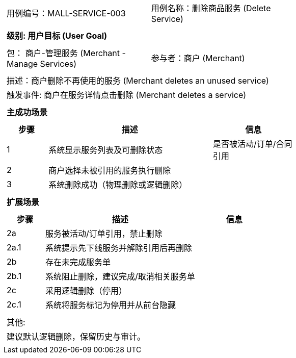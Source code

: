 ﻿[cols="1a"]
|===

|
[frame="none"]
[cols="1,1"]
!===
! 用例编号：MALL-SERVICE-003
! 用例名称：删除商品服务 (Delete Service)
!===

|
[frame="none"]
[cols="1", options="header"]
!===
! 级别: 用户目标 (User Goal)
!===

|
[frame="none"]
[cols="2"]
!===
! 包： 商户-管理服务 (Merchant - Manage Services)
! 参与者：商户 (Merchant)
!===

|
[frame="none"]
[cols="1"]
!===
! 描述：商户删除不再使用的服务 (Merchant deletes an unused service)
! 触发事件: 商户在服务详情点击删除 (Merchant deletes a service)
!===

|
[frame="none"]
[cols="1", options="header"]
!===
! 主成功场景
!===

|
[frame="none"]
[cols="1,4,2", options="header"]
!===
! 步骤 ! 描述 ! 信息

! 1
! 系统显示服务列表及可删除状态
! 是否被活动/订单/合同引用

! 2
! 商户选择未被引用的服务执行删除
!

! 3
! 系统删除成功（物理删除或逻辑删除）
!
!===

|
[frame="none"]
[cols="1", options="header"]
!===
! 扩展场景
!===

|
[frame="none"]
[cols="1,4,2", options="header"]
!===
! 步骤 ! 描述 ! 信息

! 2a
! 服务被活动/订单引用，禁止删除
!

! 2a.1
! 系统提示先下线服务并解除引用后再删除
!

! 2b
! 存在未完成服务单
!

! 2b.1
! 系统阻止删除，建议完成/取消相关服务单
!

! 2c
! 采用逻辑删除（停用）
!

! 2c.1
! 系统将服务标记为停用并从前台隐藏
!
!===

|
[frame="none"]
[cols="1"]
!===
! 其他:
! 建议默认逻辑删除，保留历史与审计。
!===
|===

